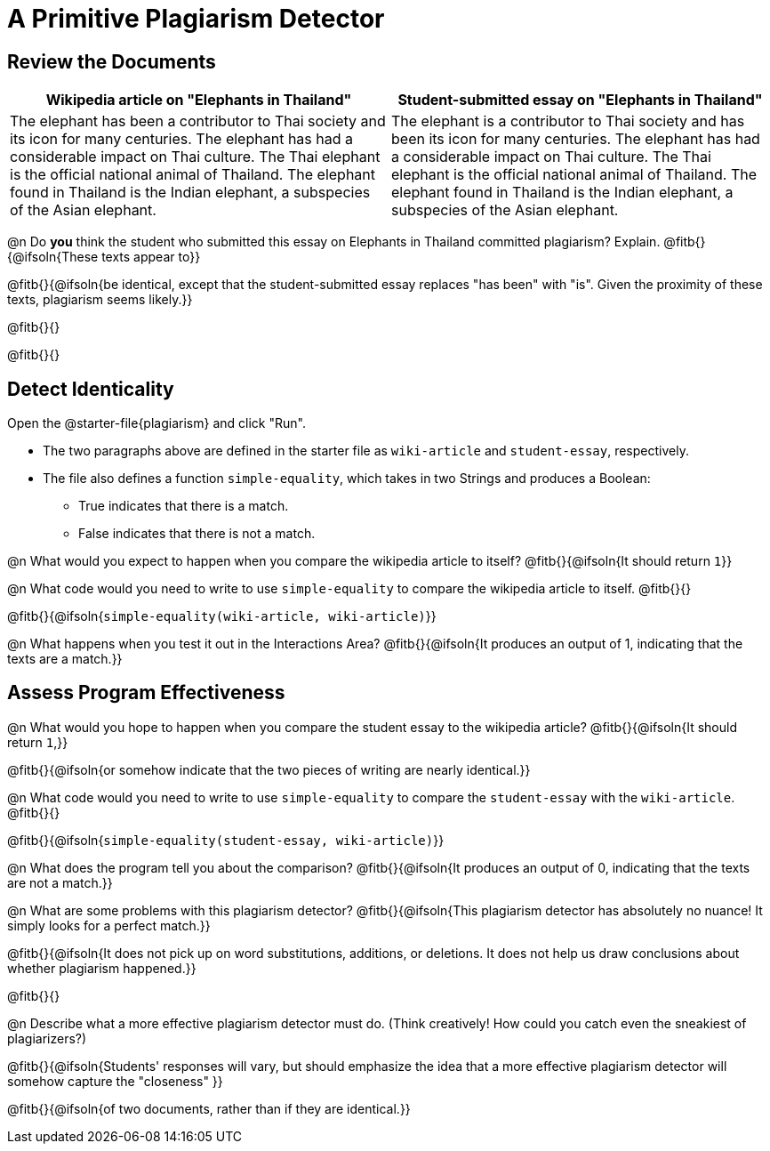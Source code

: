 = A Primitive Plagiarism Detector

== Review the Documents

[cols="1,1", options="header"]
|===
| Wikipedia article on "Elephants in Thailand"
| Student-submitted essay on "Elephants in Thailand"

| The elephant has been a contributor to Thai society and its icon for many centuries. The elephant has had a considerable impact on Thai culture. The Thai elephant is the official national animal of Thailand. The elephant found in Thailand is the Indian elephant, a subspecies of the Asian elephant.

| The elephant is a contributor to Thai society and has been its icon for many centuries. The elephant has had a considerable impact on Thai culture. The Thai elephant is the official national animal of Thailand. The elephant found in Thailand is the Indian elephant, a subspecies of the Asian elephant.

|===

@n Do *you* think the student who submitted this essay on Elephants in Thailand committed plagiarism? Explain. @fitb{}{@ifsoln{These texts appear to}}

@fitb{}{@ifsoln{be identical, except that the student-submitted essay replaces "has been" with "is". Given the proximity of these texts, plagiarism seems likely.}}

@fitb{}{}

@fitb{}{}

== Detect Identicality
Open the @starter-file{plagiarism} and click "Run".

- The two paragraphs above are defined in the starter file as `wiki-article` and `student-essay`, respectively.
- The file also defines a function `simple-equality`, which takes in two Strings and produces a Boolean:
  * True indicates that there is a match.
  * False indicates that there is not a match.

@n What would you expect to happen when you compare the wikipedia article to itself? @fitb{}{@ifsoln{It should return `1`}}

@n What code would you need to write to use `simple-equality` to compare the wikipedia article to itself. @fitb{}{}

@fitb{}{@ifsoln{`simple-equality(wiki-article, wiki-article)`}}

@n What happens when you test it out in the Interactions Area? @fitb{}{@ifsoln{It produces an output of 1, indicating that the texts are a match.}}

== Assess Program Effectiveness

@n What would you hope to happen when you compare the student essay to the wikipedia article? @fitb{}{@ifsoln{It should return `1`,}}

@fitb{}{@ifsoln{or somehow indicate that the two pieces of writing are nearly identical.}}

@n What code would you need to write to use `simple-equality` to compare the `student-essay` with the `wiki-article`. @fitb{}{}

@fitb{}{@ifsoln{`simple-equality(student-essay, wiki-article)`}}

@n What does the program tell you about the comparison? @fitb{}{@ifsoln{It produces an output of 0, indicating that the texts are not a match.}}

@n What are some problems with this plagiarism detector? @fitb{}{@ifsoln{This plagiarism detector has absolutely no nuance! It simply looks for a perfect match.}}

@fitb{}{@ifsoln{It does not pick up on word substitutions, additions, or deletions. It does not help us draw conclusions about whether plagiarism happened.}}

@fitb{}{}

@n Describe what a more effective plagiarism detector must do. (Think creatively! How could you catch even the sneakiest of plagiarizers?)

@fitb{}{@ifsoln{Students' responses will vary, but should emphasize the idea that a more effective plagiarism detector will somehow capture the "closeness" }}

@fitb{}{@ifsoln{of two documents, rather than if they are identical.}}




